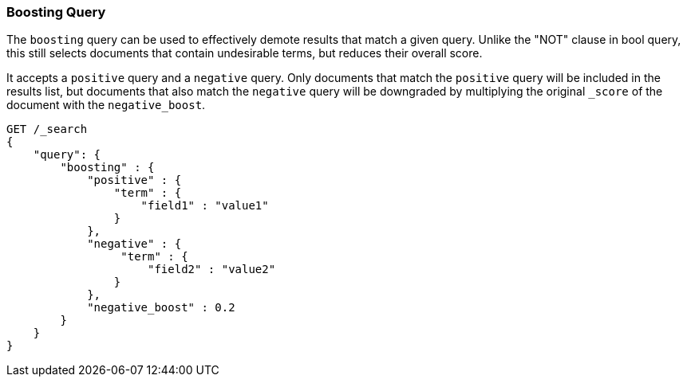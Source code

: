 [[query-dsl-boosting-query]]
=== Boosting Query

The `boosting` query can be used to effectively demote results that
match a given query. Unlike the "NOT" clause in bool query, this still
selects documents that contain undesirable terms, but reduces their
overall score.

It accepts a `positive` query and a `negative` query.
Only documents that match the `positive` query will be included
in the results list, but documents that also match the `negative` query
will be downgraded by multiplying the original `_score` of the document
with the `negative_boost`.

[source,js]
--------------------------------------------------
GET /_search
{
    "query": {
        "boosting" : {
            "positive" : {
                "term" : {
                    "field1" : "value1"
                }
            },
            "negative" : {
                 "term" : {
                     "field2" : "value2"
                }
            },
            "negative_boost" : 0.2
        }
    }
}
--------------------------------------------------
// CONSOLE
